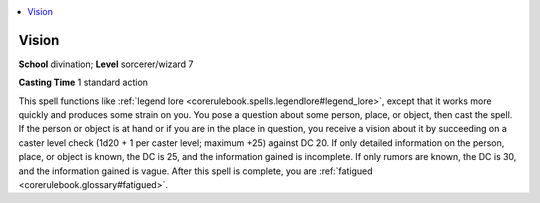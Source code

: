 
.. _`corerulebook.spells.vision`:

.. contents:: \ 

.. _`corerulebook.spells.vision#vision`:

Vision
=======

\ **School**\  divination; \ **Level**\  sorcerer/wizard 7

\ **Casting Time**\  1 standard action

This spell functions like :ref:`legend lore <corerulebook.spells.legendlore#legend_lore>`\ , except that it works more quickly and produces some strain on you. You pose a question about some person, place, or object, then cast the spell. If the person or object is at hand or if you are in the place in question, you receive a vision about it by succeeding on a caster level check (1d20 + 1 per caster level; maximum +25) against DC 20. If only detailed information on the person, place, or object is known, the DC is 25, and the information gained is incomplete. If only rumors are known, the DC is 30, and the information gained is vague. After this spell is complete, you are :ref:`fatigued <corerulebook.glossary#fatigued>`\ .

